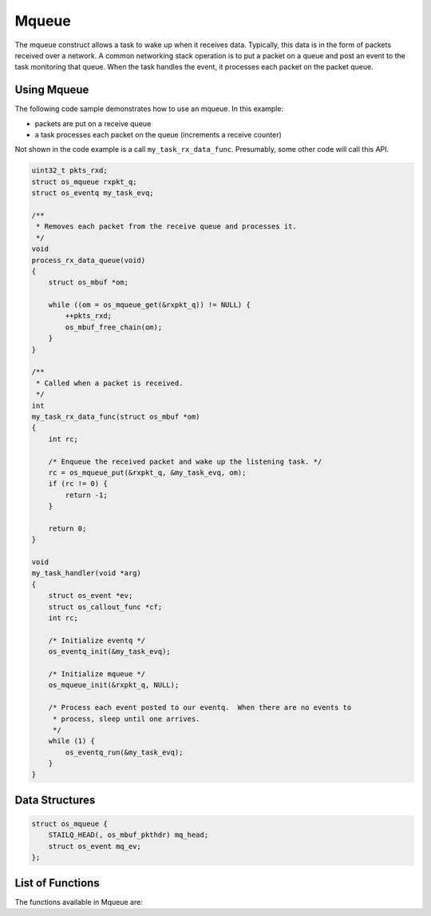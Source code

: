 Mqueue
======

The mqueue construct allows a task to wake up when it receives data.
Typically, this data is in the form of packets received over a network.
A common networking stack operation is to put a packet on a queue and
post an event to the task monitoring that queue. When the task handles
the event, it processes each packet on the packet queue.

Using Mqueue
~~~~~~~~~~~~

The following code sample demonstrates how to use an mqueue. In this
example:

-  packets are put on a receive queue
-  a task processes each packet on the queue (increments a receive
   counter)

Not shown in the code example is a call ``my_task_rx_data_func``.
Presumably, some other code will call this API.

.. code:: c

    uint32_t pkts_rxd;
    struct os_mqueue rxpkt_q;
    struct os_eventq my_task_evq;

    /**
     * Removes each packet from the receive queue and processes it.
     */
    void
    process_rx_data_queue(void)
    {
        struct os_mbuf *om;

        while ((om = os_mqueue_get(&rxpkt_q)) != NULL) {
            ++pkts_rxd;
            os_mbuf_free_chain(om);
        }
    }

    /**
     * Called when a packet is received.
     */
    int
    my_task_rx_data_func(struct os_mbuf *om)
    {
        int rc;

        /* Enqueue the received packet and wake up the listening task. */
        rc = os_mqueue_put(&rxpkt_q, &my_task_evq, om);
        if (rc != 0) {
            return -1;
        }

        return 0;
    }

    void
    my_task_handler(void *arg)
    {
        struct os_event *ev;
        struct os_callout_func *cf;
        int rc;

        /* Initialize eventq */
        os_eventq_init(&my_task_evq);

        /* Initialize mqueue */
        os_mqueue_init(&rxpkt_q, NULL);

        /* Process each event posted to our eventq.  When there are no events to
         * process, sleep until one arrives.
         */
        while (1) {
            os_eventq_run(&my_task_evq);
        }
    }

Data Structures
~~~~~~~~~~~~~~~

.. code:: c

    struct os_mqueue {
        STAILQ_HEAD(, os_mbuf_pkthdr) mq_head;
        struct os_event mq_ev;
    };

List of Functions
~~~~~~~~~~~~~~~~~

The functions available in Mqueue are:

+--------------------------------------------+---------------------------------------------------------+
| **Function**                               | **Description**                                         |
+============================================+=========================================================+
| `os\_mqueue\_init <os_mqueue_init.html>`__   | Initializes an mqueue.                                  |
+--------------------------------------------+---------------------------------------------------------+
| `os\_mqueue\_get <os_mqueue_get.html>`__     | Retrieves a packet off an Mqueue.                       |
+--------------------------------------------+---------------------------------------------------------+
| `os\_mqueue\_put <os_mqueue_put.html>`__     | Adds a packet (i.e. packet header mbuf) to an mqueue.   |
+--------------------------------------------+---------------------------------------------------------+
